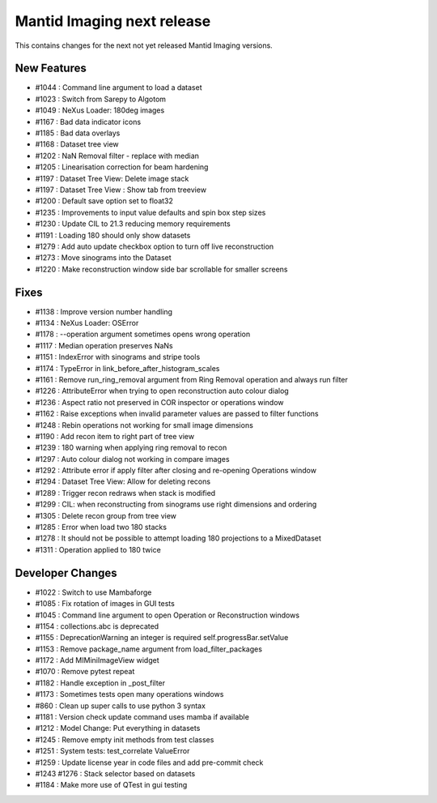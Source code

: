 Mantid Imaging next release
===========================

This contains changes for the next not yet released Mantid Imaging versions.

New Features
------------

- #1044 : Command line argument to load a dataset
- #1023 : Switch from Sarepy to Algotom
- #1049 : NeXus Loader: 180deg images
- #1167 : Bad data indicator icons
- #1185 : Bad data overlays
- #1168 : Dataset tree view
- #1202 : NaN Removal filter - replace with median
- #1205 : Linearisation correction for beam hardening
- #1197 : Dataset Tree View: Delete image stack
- #1197 : Dataset Tree View : Show tab from treeview
- #1200 : Default save option set to float32
- #1235 : Improvements to input value defaults and spin box step sizes
- #1230 : Update CIL to 21.3 reducing memory requirements
- #1191 : Loading 180 should only show datasets
- #1279 : Add auto update checkbox option to turn off live reconstruction
- #1273 : Move sinograms into the Dataset
- #1220 : Make reconstruction window side bar scrollable for smaller screens


Fixes
-----

- #1138 : Improve version number handling
- #1134 : NeXus Loader: OSError
- #1178 : --operation argument sometimes opens wrong operation
- #1117 : Median operation preserves NaNs
- #1151 : IndexError with sinograms and stripe tools
- #1174 : TypeError in link_before_after_histogram_scales
- #1161 : Remove run_ring_removal argument from Ring Removal operation and always run filter
- #1226 : AttributeError when trying to open reconstruction auto colour dialog
- #1236 : Aspect ratio not preserved in COR inspector or operations window
- #1162 : Raise exceptions when invalid parameter values are passed to filter functions
- #1248 : Rebin operations not working for small image dimensions
- #1190 : Add recon item to right part of tree view
- #1239 : 180 warning when applying ring removal to recon
- #1297 : Auto colour dialog not working in compare images
- #1292 : Attribute error if apply filter after closing and re-opening Operations window
- #1294 : Dataset Tree View: Allow for deleting recons
- #1289 : Trigger recon redraws when stack is modified
- #1299 : CIL: when reconstructing from sinograms use right dimensions and ordering
- #1305 : Delete recon group from tree view
- #1285 : Error when load two 180 stacks
- #1278 : It should not be possible to attempt loading 180 projections to a MixedDataset
- #1311 : Operation applied to 180 twice


Developer Changes
-----------------

- #1022 : Switch to use Mambaforge
- #1085 : Fix rotation of images in GUI tests
- #1045 : Command line argument to open Operation or Reconstruction windows
- #1154 : collections.abc is deprecated
- #1155 : DeprecationWarning an integer is required self.progressBar.setValue
- #1153 : Remove package_name argument from load_filter_packages
- #1172 : Add MIMiniImageView widget
- #1070 : Remove pytest repeat
- #1182 : Handle exception in _post_filter
- #1173 : Sometimes tests open many operations windows
- #860  : Clean up super calls to use python 3 syntax
- #1181 : Version check update command uses mamba if available
- #1212 : Model Change: Put everything in datasets
- #1245 : Remove empty init methods from test classes
- #1251 : System tests: test_correlate ValueError
- #1259 : Update license year in code files and add pre-commit check
- #1243  #1276 : Stack selector based on datasets
- #1184 : Make more use of QTest in gui testing
